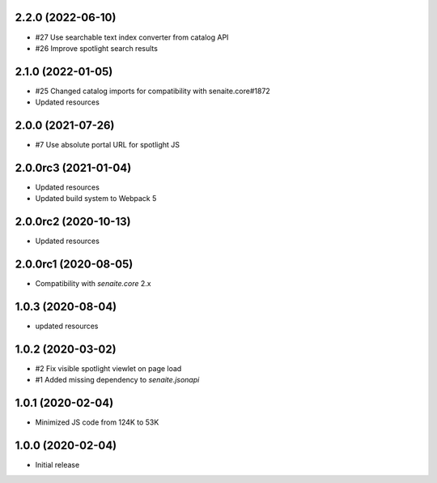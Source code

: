 2.2.0 (2022-06-10)
------------------

- #27 Use searchable text index converter from catalog API
- #26 Improve spotlight search results


2.1.0 (2022-01-05)
------------------

- #25 Changed catalog imports for compatibility with senaite.core#1872
- Updated resources


2.0.0 (2021-07-26)
------------------

- #7 Use absolute portal URL for spotlight JS


2.0.0rc3 (2021-01-04)
---------------------

- Updated resources
- Updated build system to Webpack 5


2.0.0rc2 (2020-10-13)
---------------------

- Updated resources


2.0.0rc1 (2020-08-05)
---------------------

- Compatibility with `senaite.core` 2.x


1.0.3 (2020-08-04)
------------------

- updated resources


1.0.2 (2020-03-02)
------------------

- #2 Fix visible spotlight viewlet on page load
- #1 Added missing dependency to `senaite.jsonapi`


1.0.1 (2020-02-04)
------------------

- Minimized JS code from 124K to 53K


1.0.0 (2020-02-04)
------------------

- Initial release
